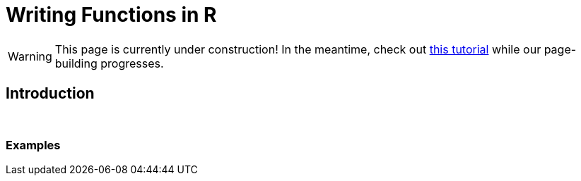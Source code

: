 = Writing Functions in R

[WARNING]
====
This page is currently under construction! In the meantime, check out https://www.datamentor.io/r-programming/function/[this tutorial] while our page-building progresses.
====

== Introduction

{sp}+

=== Examples